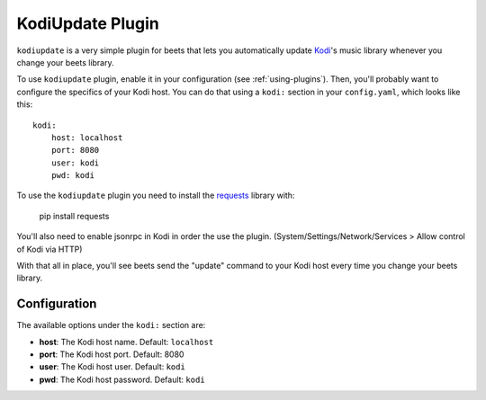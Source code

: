 KodiUpdate Plugin
=================

``kodiupdate`` is a very simple plugin for beets that lets you automatically
update `Kodi`_'s music library whenever you change your beets library.

To use ``kodiupdate`` plugin, enable it in your configuration
(see :ref:`using-plugins`).
Then, you'll probably want to configure the specifics of your Kodi host.
You can do that using a ``kodi:`` section in your ``config.yaml``,
which looks like this::

    kodi:
        host: localhost
        port: 8080
        user: kodi
        pwd: kodi

To use the ``kodiupdate`` plugin you need to install the `requests`_ library with:

    pip install requests

You'll also need to enable jsonrpc in Kodi in order the use the plugin.
(System/Settings/Network/Services > Allow control of Kodi via HTTP)

With that all in place, you'll see beets send the "update" command to your Kodi
host every time you change your beets library.

.. _Kodi: http://kodi.tv/
.. _requests: http://docs.python-requests.org/en/latest/

Configuration
-------------

The available options under the ``kodi:`` section are:

- **host**: The Kodi host name.
  Default: ``localhost``
- **port**: The Kodi host port.
  Default: 8080
- **user**: The Kodi host user.
  Default: ``kodi``
- **pwd**: The Kodi host password.
  Default: ``kodi``
